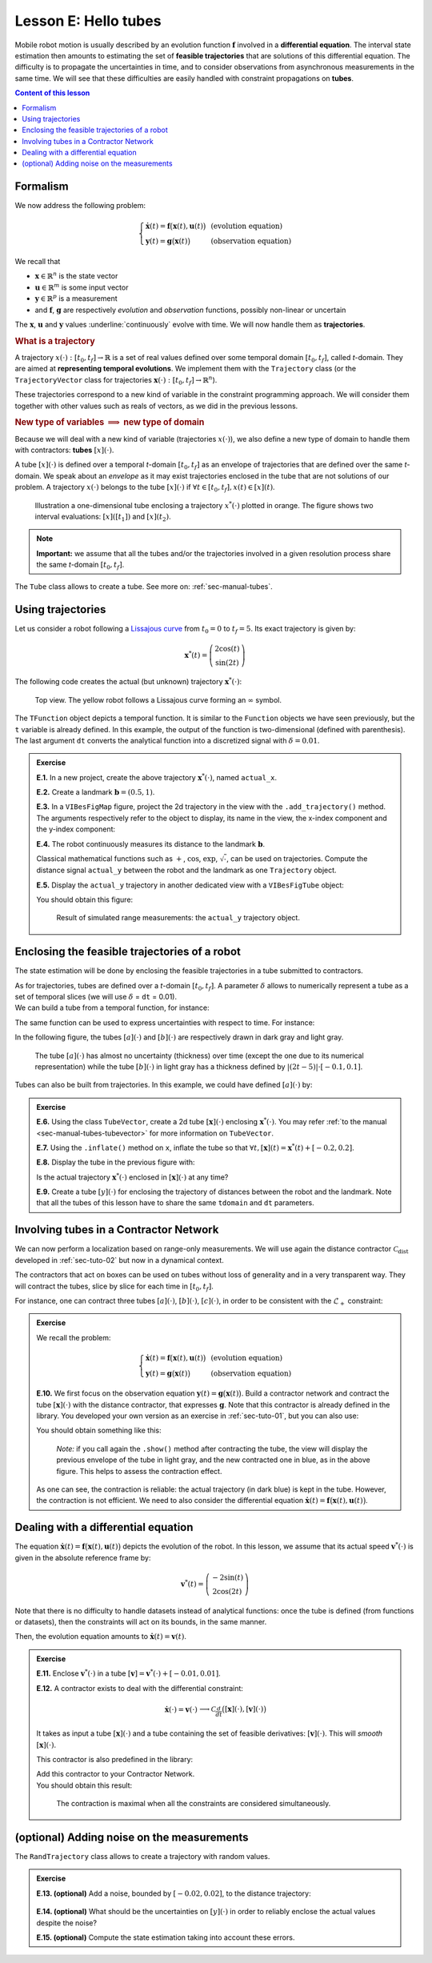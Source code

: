 .. _sec-tuto-05:

Lesson E: Hello tubes
=====================

Mobile robot motion is usually described by an evolution function :math:`\mathbf{f}` involved in a **differential equation**. The interval state estimation then amounts to estimating the set of **feasible trajectories** that are solutions of this differential equation. The difficulty is to propagate the uncertainties in time, and to consider observations from asynchronous measurements in the same time. We will see that these difficulties are easily handled with constraint propagations on **tubes**.


.. contents:: Content of this lesson


.. _sec-tuto-05-formalism:

Formalism
---------

We now address the following problem:

.. math:: 

  \left\{ \begin{array}{lll}
  \dot{\mathbf{x}}(t)=\mathbf{f}\big(\mathbf{x}(t),\mathbf{u}(t)\big) &  & \textrm{(evolution equation)}\\
  \mathbf{y}(t)=\mathbf{g}\big(\mathbf{x}(t)\big) &  & \textrm{(observation equation)}
  \end{array}\right.

We recall that

* :math:`\mathbf{x}\in\mathbb{R}^n` is the state vector
* :math:`\mathbf{u}\in\mathbb{R}^m` is some input vector
* :math:`\mathbf{y}\in\mathbb{R}^p` is a measurement
* and :math:`\mathbf{f}`, :math:`\mathbf{g}` are respectively *evolution* and *observation* functions, possibly non-linear or uncertain

The :math:`\mathbf{x}`, :math:`\mathbf{u}` and :math:`\mathbf{y}` values :underline:`continuously` evolve with time. We will now handle them as **trajectories**.


.. rubric:: What is a trajectory

A trajectory :math:`x(\cdot):[t_0,t_f]\to\mathbb{R}` is a set of real values defined over some temporal domain :math:`[t_0,t_f]`, called *t*-domain.
They are aimed at **representing temporal evolutions**. We implement them with the ``Trajectory`` class (or the ``TrajectoryVector`` class for trajectories :math:`\mathbf{x}(\cdot):[t_0,t_f]\to\mathbb{R}^n`).

These trajectories correspond to a new kind of variable in the constraint programming approach. We will consider them together with other values such as reals of vectors, as we did in the previous lessons.


.. rubric:: New type of variables :math:`\implies` new type of domain

Because we will deal with a new kind of variable (trajectories :math:`x(\cdot)`), we also define a new type of domain to handle them with contractors: **tubes** :math:`[x](\cdot)`.

A tube :math:`[x](\cdot)` is defined over a temporal *t*-domain :math:`[t_0,t_f]` as an envelope of trajectories that are defined over the same *t*-domain. We speak about an *envelope* as it may exist trajectories enclosed in the tube that are not solutions of our problem. A trajectory :math:`x(\cdot)` belongs to the tube :math:`\left[x\right](\cdot)` if :math:`\forall t\in[t_0,t_f], x\left(t\right)\in\left[x\right]\left(t\right)`. 

.. figure:: ../../manual/03-domains/img/tube_def.png

  Illustration a one-dimensional tube enclosing a trajectory :math:`x^*(\cdot)` plotted in orange. The figure shows two interval evaluations: :math:`[x]([t_1])` and :math:`[x](t_2)`.

.. note::

  **Important:** we assume that all the tubes and/or the trajectories involved in a given resolution process share the same *t*-domain :math:`[t_0,t_f]`.

The ``Tube`` class allows to create a tube. See more on: :ref:`sec-manual-tubes`.


Using trajectories
------------------

Let us consider a robot following a `Lissajous curve <https://en.wikipedia.org/wiki/Lissajous_curve>`_ from :math:`t_0=0` to :math:`t_f=5`. Its exact trajectory is given by:

.. math::

  \mathbf{x}^*(t) = \left(\begin{array}{c}2\cos(t)\\\sin(2t)\end{array}\right)

The following code creates the actual (but unknown) trajectory :math:`\mathbf{x}^*(\cdot)`:

.. tabs::

  .. code-tab:: py

    dt = 0.01
    tdomain = Interval(0,5) # temporal domain [t0,tf]
    actual_x = TrajectoryVector(tdomain, TFunction("(2*cos(t) ; sin(2*t))"), dt)

  .. code-tab:: c++

    double dt = 0.01;
    Interval tdomain(0,5); // temporal domain [t0,tf]
    TrajectoryVector actual_x(tdomain, TFunction("(2*cos(t) ; sin(2*t))"), dt);

.. figure:: ../../manual/02-variables/img/lissajous.png

  Top view. The yellow robot follows a Lissajous curve forming an :math:`\infty` symbol.

| The ``TFunction`` object depicts a temporal function. It is similar to the ``Function`` objects we have seen previously, but the ``t`` variable is already defined. In this example, the output of the function is two-dimensional (defined with parenthesis).
| The last argument ``dt`` converts the analytical function into a discretized signal with :math:`\delta=0.01`.


.. admonition:: Exercise

  **E.1.** In a new project, create the above trajectory :math:`\mathbf{x}^*(\cdot)`, named ``actual_x``.

  **E.2.** Create a landmark :math:`\mathbf{b}=(0.5,1)`.

  **E.3.** In a ``VIBesFigMap`` figure, project the 2d trajectory in the view with the ``.add_trajectory()`` method.
  The arguments respectively refer to the object to display, its name in the view, the x-index component and the y-index component:

  .. tabs::

    .. code-tab:: py

      fig_map = VIBesFigMap("Map")
      fig_map.set_properties(100, 100, 600, 300)
      fig_map.add_trajectory(actual_x, "x*", 0, 1)
      fig_map.add_beacon(b, 0.1)                    # 0.1: landmark width
      fig_map.axis_limits(-2.5,2.5,-0.1,0.1, True)
      fig_map.show(0.5)                             # argument is robot size

    .. code-tab:: cpp
    
      VIBesFigMap = fig_map("Map");
      fig_map.set_properties(100, 100, 600, 300);
      fig_map.add_trajectory(actual_x, "x*", 0, 1);
      fig_map.add_beacon(b, 0.1);                   // 0.1: landmark width
      fig_map.axis_limits(-2.5,2.5,-0.1,0.1, true);
      fig_map.show(0.5);                            // argument is robot size

  **E.4.** The robot continuously measures its distance to the landmark :math:`\mathbf{b}`.

  Classical mathematical functions such as :math:`+`, :math:`\cos`, :math:`\exp`, :math:`\sqrt{\cdot}`, can be used on trajectories.
  Compute the distance signal ``actual_y`` between the robot and the landmark as one ``Trajectory`` object.

  **E.5.** Display the ``actual_y`` trajectory in another dedicated view with a ``VIBesFigTube`` object:

  .. tabs::

    .. code-tab:: py

      fig_dist = VIBesFigTube("Distance to the landmark")
      fig_dist.set_properties(100, 100, 600, 300)
      fig_dist.add_trajectory(actual_y, "y*")
      fig_dist.show()

    .. code-tab:: cpp
    
      VIBesFigTube fig_dist("Distance to the landmark");
      fig_dist.set_properties(100, 100, 600, 300);
      fig_dist.add_trajectory(&actual_y, "y*");
      fig_dist.show();

  You should obtain this figure:

  .. figure:: ../../manual/02-variables/img/distances.png

    Result of simulated range measurements: the ``actual_y`` trajectory object.



Enclosing the feasible trajectories of a robot
----------------------------------------------

The state estimation will be done by enclosing the feasible trajectories in a tube submitted to contractors.

| As for trajectories, tubes are defined over a *t*-domain :math:`[t_0,t_f]`. A parameter :math:`\delta` allows to numerically represent a tube as a set of temporal slices (we will use :math:`\delta` = ``dt`` = 0.01).
| We can build a tube from a temporal function, for instance:

.. tabs::

  .. code-tab:: py

    dt = 0.01
    tdomain = Interval(0,5)
    a = Tube(tdomain, dt, TFunction("cos(t*2)"))

  .. code-tab:: c++

    dt = 0.01;
    Interval tdomain(0,5);
    Tube a(tdomain, dt, TFunction("cos(t*2)"));

The same function can be used to express uncertainties with respect to time. For instance:

.. tabs::

  .. code-tab:: py

    b = Tube(tdomain, dt, TFunction("cos(t*2)+abs(t*2-5)*[-0.1,0.1]"))

  .. code-tab:: c++

    Tube b(tdomain, dt, TFunction("cos(t*2)+abs(t*2-5)*[-0.1,0.1]"));

In the following figure, the tubes :math:`[a](\cdot)` and :math:`[b](\cdot)` are respectively drawn in dark gray and light gray.

.. figure:: img/tube_example.png

  The tube :math:`[a](\cdot)` has almost no uncertainty (thickness) over time (except the one due to its numerical representation) while the tube :math:`[b](\cdot)` in light gray has a thickness defined by :math:`|(2t-5)|\cdot[-0.1,0.1]`.

Tubes can also be built from trajectories. In this example, we could have defined :math:`[a](\cdot)` by:

.. tabs::

  .. code-tab:: py

    actual_a = Trajectory(tdomain, TFunction("cos(t*2)"))
    a = Tube(actual_a, dt) # [a](·) will wrap the trajectory

  .. code-tab:: c++

    Trajectory actual_a(tdomain, TFunction("cos(t*2)"));
    Tube a(actual_a, dt); // [a](·) will wrap the trajectory




.. dt = 0.01
.. tdomain = Interval(0,5)
.. x10 = Tube(tdomain, dt, \
..            TFunction("cos(t*2)+abs(t*2-5)*[-0.1,0.1]"))
.. 
.. beginDrawing()
.. fig_x10 = VIBesFigTube("Noised trajectory")
.. fig_x10.set_properties(100, 100, 600, 300)
.. fig_x10.add_tube(x10, "x")
.. fig_x10.show()
.. x10 &= Tube(tdomain, dt, TFunction("cos(t*2)"))
.. fig_x10.show()
.. endDrawing()


.. admonition:: Exercise

  **E.6.** Using the class ``TubeVector``, create a 2d tube :math:`[\mathbf{x}](\cdot)` enclosing :math:`\mathbf{x}^*(\cdot)`. You may refer :ref:`to the manual <sec-manual-tubes-tubevector>` for more information on ``TubeVector``.

  **E.7.** Using the ``.inflate()`` method on ``x``, inflate the tube so that :math:`\forall t,[\mathbf{x}](t)=\mathbf{x}^*(t)+[-0.2,0.2]`.

  **E.8.** Display the tube in the previous figure with:

  .. tabs::

    .. code-tab:: py

      fig_map.add_tube(x, "x", 0, 1)
      fig_map.show() # this method must be called to display the added objects

    .. code-tab:: c++

      fig_map.add_tube(&x, "x", 0, 1);
      fig_map.show(); // this method must be called to display the added objects

  Is the actual trajectory :math:`\mathbf{x}^*(\cdot)` enclosed in :math:`[\mathbf{x}](\cdot)` at any time?

  **E.9.** Create a tube :math:`[y](\cdot)` for enclosing the trajectory of distances between the robot and the landmark.
  Note that all the tubes of this lesson have to share the same ``tdomain`` and ``dt`` parameters.


Involving tubes in a Contractor Network
---------------------------------------

We can now perform a localization based on range-only measurements.
We will use again the distance contractor :math:`\mathcal{C}_{\textrm{dist}}` developed in :ref:`sec-tuto-02` but now in a dynamical context.

The contractors that act on boxes can be used on tubes without loss of generality and in a very transparent way. They will contract the tubes, slice by slice for each time in :math:`[t_0,t_f]`.

For instance, one can contract three tubes :math:`[a](\cdot)`, :math:`[b](\cdot)`, :math:`[c](\cdot)`, in order to be consistent with the :math:`\mathcal{L}_{+}` constraint:

.. tabs::

  .. code-tab:: py

    # a = Tube(...  (creating tubes)
    # b = Tube(...
    # c = Tube(...

    # The constraint "x1+x2=x3" is equivalent to "x1+x2-x3=0":
    ctc_add = CtcFunction(Function("x1", "x2", "x3", "x1+x2-x3"), Interval(0))

    cn = ContractorNetwork()
    cn.add(ctc_add, [a,b,c]) # the tubes are listed according to the constraint definition
    cn.contract()

  .. code-tab:: c++

    // a = Tube(...  (creating tubes)
    // b = Tube(...
    // c = Tube(...

    // The constraint "x1+x2=x3" is equivalent to "x1+x2-x3=0":
    CtcFunction ctc_add(Function("x1", "x2", "x3", "x1+x2-x3"), Interval(0));

    ContractorNetwork cn;
    cn.add(ctc_add, {a,b,c}); // the tubes are listed according to the constraint definition
    cn.contract();


.. admonition:: Exercise

  We recall the problem:

  .. math:: 

    \left\{ \begin{array}{lll}
    \dot{\mathbf{x}}(t)=\mathbf{f}\big(\mathbf{x}(t),\mathbf{u}(t)\big) &  & \textrm{(evolution equation)}\\
    \mathbf{y}(t)=\mathbf{g}\big(\mathbf{x}(t)\big) &  & \textrm{(observation equation)}
    \end{array}\right.

  **E.10.** We first focus on the observation equation :math:`\mathbf{y}(t)=\mathbf{g}\big(\mathbf{x}(t)\big)`. Build a contractor network and contract the tube :math:`[\mathbf{x}](\cdot)` with the distance contractor, that expresses :math:`\mathbf{g}`. Note that this contractor is already defined in the library. You developed your own version as an exercise in :ref:`sec-tuto-01`, but you can also use:

  .. tabs::

    .. code-tab:: py

      ctc.dist # object already created, as for ctc.polar

    .. code-tab:: c++

      ctc::dist // object already created, as for ctc::polar


  You should obtain something like this:

  .. figure:: img/tube_ctc_dist.png

    *Note:* if you call again the ``.show()`` method after contracting the tube, the view will display the previous envelope of the tube in light gray, and the new contracted one in blue, as in the above figure. This helps to assess the contraction effect.

  As one can see, the contraction is reliable: the actual trajectory (in dark blue) is kept in the tube. However, the contraction is not efficient. We need to also consider the differential equation :math:`\dot{\mathbf{x}}(t)=\mathbf{f}\big(\mathbf{x}(t),\mathbf{u}(t)\big)`.


.. _sec-tuto-05-diff-eq:

Dealing with a differential equation
------------------------------------

The equation :math:`\dot{\mathbf{x}}(t)=\mathbf{f}\big(\mathbf{x}(t),\mathbf{u}(t)\big)` depicts the evolution of the robot. In this lesson, we assume that its actual speed :math:`\mathbf{v}^*(\cdot)` is given in the absolute reference frame by:

.. math::

  \mathbf{v}^*(t) = \left(\begin{array}{c}-2\sin(t)\\2\cos(2t)\end{array}\right)

Note that there is no difficulty to handle datasets instead of analytical functions: once the tube is defined (from functions or datasets), then the constraints will act on its bounds, in the same manner.

Then, the evolution equation amounts to :math:`\dot{\mathbf{x}}(t)=\mathbf{v}(t)`.


.. admonition:: Exercise

  **E.11.** Enclose :math:`\mathbf{v}^*(\cdot)` in a tube :math:`[\mathbf{v}]=\mathbf{v}^*(\cdot)+[-0.01,0.01]`.

  | **E.12.** A contractor exists to deal with the differential constraint:

  .. math::

    \left.\begin{array}{r}\dot{\mathbf{x}}(\cdot)=\mathbf{v}(\cdot)\end{array}\right. \longrightarrow \mathcal{C}_{\frac{d}{dt}}\big([\mathbf{x}](\cdot),[\mathbf{v}](\cdot)\big)

  It takes as input a tube :math:`[\mathbf{x}](\cdot)` and a tube containing the set of feasible derivatives: :math:`[\mathbf{v}](\cdot)`. This will *smooth* :math:`[\mathbf{x}](\cdot)`.
  
  This contractor is also predefined in the library:

  .. tabs::

    .. code-tab:: py

      ctc.deriv # object already created, as for ctc.polar

    .. code-tab:: c++

      ctc::deriv // object already created, as for ctc::polar

  | Add this contractor to your Contractor Network.
  | You should obtain this result:

  .. figure:: img/tube_ctc_all.png

    The contraction is maximal when all the constraints are considered simultaneously.



(optional) Adding noise on the measurements
-------------------------------------------

The ``RandTrajectory`` class allows to create a trajectory with random values.

.. tabs::
  
  .. code-tab:: py

    # Random values in [-0.1,0.1] at each dt=0.01
    n = RandTrajectory(tdomain, 0.01, Interval(-0.1,0.1))

  .. code-tab:: c++

    // Random values in [-0.1,0.1] at each dt=0.01
    RandTrajectory n(tdomain, 0.01, Interval(-0.1,0.1));

.. admonition:: Exercise

  **E.13. (optional)** Add a noise, bounded by :math:`[-0.02,0.02]`, to the distance trajectory:

  .. figure:: img/distances_noise.png

  **E.14. (optional)** What should be the uncertainties on :math:`[y](\cdot)` in order to reliably enclose the actual values despite the noise?

  **E.15. (optional)** Compute the state estimation taking into account these errors.
